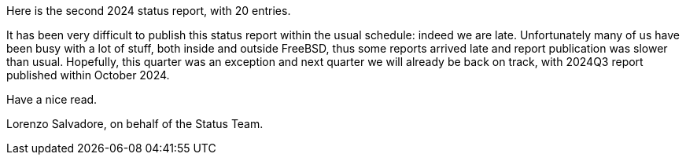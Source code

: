 Here is the second 2024 status report, with 20 entries.

It has been very difficult to publish this status report within the usual schedule: indeed we are late.
Unfortunately many of us have been busy with a lot of stuff, both inside and outside FreeBSD, thus some reports arrived late and report publication was slower than usual.
Hopefully, this quarter was an exception and next quarter we will already be back on track, with 2024Q3 report published within October 2024.

Have a nice read.

Lorenzo Salvadore, on behalf of the Status Team.
